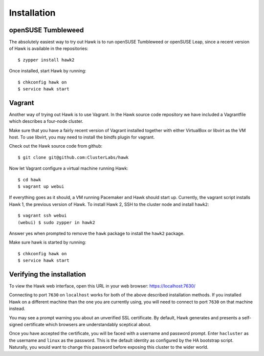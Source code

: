 Installation
============

openSUSE Tumbleweed
-------------------

The absolutely easiest way to try out Hawk is to run openSUSE
Tumbleweed or openSUSE Leap, since a recent version of Hawk is
available in the repositories::

  $ zypper install hawk2

Once installed, start Hawk by running::

  $ chkconfig hawk on
  $ service hawk start 

Vagrant
-------

Another way of trying out Hawk is to use Vagrant. In the Hawk source
code repository we have included a Vagrantfile which describes a
four-node cluster.

Make sure that you have a fairly recent version of Vagrant installed
together with either VirtualBox or libvirt as the VM host. To use
libvirt, you may need to install the bindfs plugin for vagrant.

Check out the Hawk source code from github::

  $ git clone git@github.com:ClusterLabs/hawk

Now let Vagrant configure a virtual machine running Hawk::

  $ cd hawk
  $ vagrant up webui

If everything goes as it should, a VM running Pacemaker and Hawk
should start up. Currently, the vagrant script installs Hawk 1, the
previous version of Hawk. To install Hawk 2, SSH to the cluster node
and install ``hawk2``::

  $ vagrant ssh webui
  (webui) $ sudo zypper in hawk2

Answer yes when prompted to remove the ``hawk`` package to install the
``hawk2`` package.

Make sure hawk is started by running::

  $ chkconfig hawk on
  $ service hawk start

Verifying the installation
--------------------------

To view the Hawk web interface, open this URL in your
web browser: https://localhost:7630/

Connecting to port ``7630`` on ``localhost`` works for both of the
above described installation methods. If you installed Hawk on a
different machine than the one you are currently using, you will need
to connect to port ``7630`` on that machine instead.

You may see a prompt warning you about an unverified SSL
certificate. By default, Hawk generates and presents a self-signed
certificate which browsers are understandably sceptical about.

Once you have accepted the certificate, you will be faced with a
username and password prompt. Enter ``hacluster`` as the username and
``linux`` as the password. This is the default identity as configured by
the HA bootstrap script. Naturally, you would want to change this
password before exposing this cluster to the wider world.

